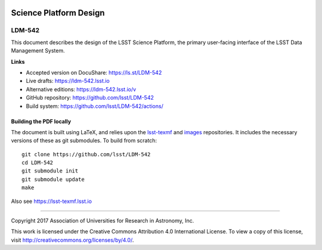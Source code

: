 .. image:: https://img.shields.io/badge/ldm--542-lsst.io-brightgreen.svg
   :target: https://ldm-542.lsst.io
.. image:: https://github.com/lsst/LDM-542/workflows/CI/badge.svg
   :target: https://github.com/lsst/LDM-542/actions/

#######################
Science Platform Design
#######################

LDM-542
-------

This document describes the design of the LSST Science Platform, the primary user-facing interface of the LSST Data Management System.

**Links**

- Accepted version on DocuShare: https://ls.st/LDM-542
- Live drafts: https://ldm-542.lsst.io
- Alternative editions: https://ldm-542.lsst.io/v
- GitHub repository: https://github.com/lsst/LDM-542
- Build system: https://github.com/lsst/LDM-542/actions/

Building the PDF locally
========================

The document is built using LaTeX, and relies upon the `lsst-texmf <https://lsst-texmf.lsst.io/>`_ and `images <https://github.com/lsst-dm/images>`_ repositories.
It includes the necessary versions of these as git submodules.
To build from scratch::

  git clone https://github.com/lsst/LDM-542
  cd LDM-542
  git submodule init
  git submodule update
  make

Also see https://lsst-texmf.lsst.io

****

Copyright 2017 Association of Universities for Research in Astronomy, Inc.


This work is licensed under the Creative Commons Attribution 4.0 International License. To view a copy of this license, visit http://creativecommons.org/licenses/by/4.0/.
